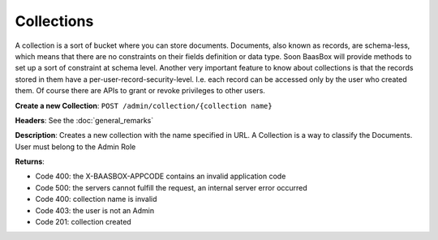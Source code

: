 Collections
===========

A collection is a sort of bucket where you can store documents.
Documents, also known as records, are schema-less, which means that
there are no constraints on their fields definition or data type. Soon
BaasBox will provide methods to set up a sort of constraint at schema
level. Another very important feature to know about collections is that
the records stored in them have a per-user-record-security-level. I.e.
each record can be accessed only by the user who created them. Of course
there are APIs to grant or revoke privileges to other users.

**Create a new Collection**: ``POST /admin/collection/{collection name}``

**Headers**: See the :doc:`general_remarks`

**Description**: Creates a new collection with the name specified in
URL. A Collection is a way to classify the Documents. User must belong
to the Admin Role 

**Returns**:

-  Code 400: the X-BAASBOX-APPCODE contains an invalid application code
-  Code 500: the servers cannot fulfill the request, an internal server
   error occurred
-  Code 400: collection name is invalid
-  Code 403: the user is not an Admin
-  Code 201: collection created
